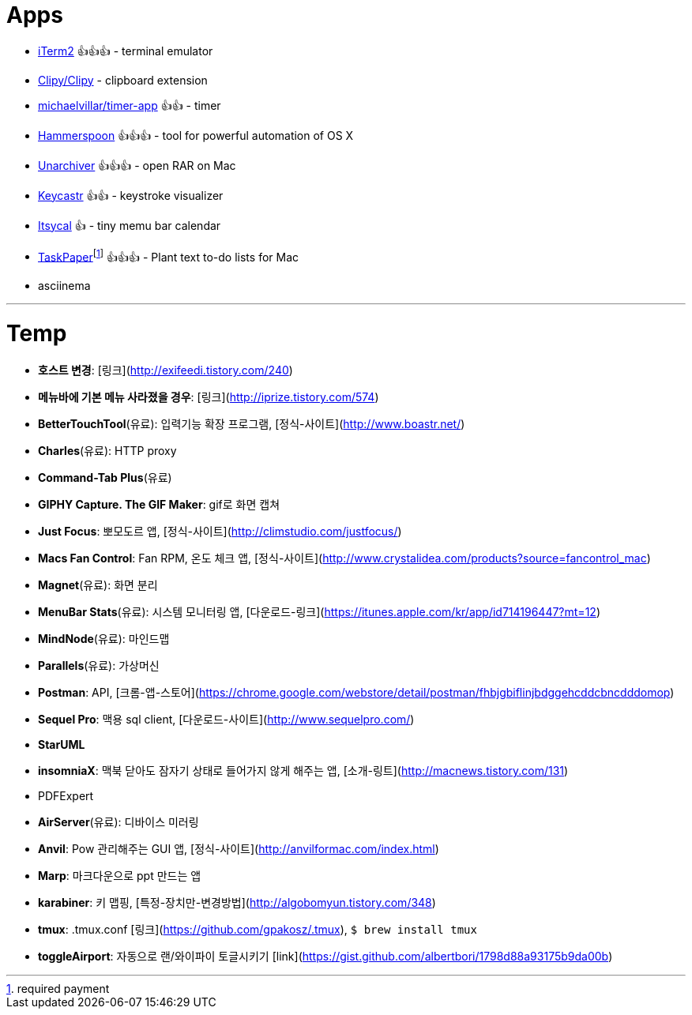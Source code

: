 = Apps

* https://www.iterm2.com/index.html[iTerm2] 👍👍👍 - terminal emulator
* https://github.com/Clipy/Clipy[Clipy/Clipy] - clipboard extension
* https://github.com/michaelvillar/timer-app[michaelvillar/timer-app] 👍👍 - timer
* https://www.hammerspoon.org/[Hammerspoon] 👍👍👍 - tool for powerful automation of OS X
* https://theunarchiver.com/[Unarchiver] 👍👍👍 - open RAR on Mac
* https://github.com/keycastr/keycastr[Keycastr] 👍👍 - keystroke visualizer
* https://www.mowglii.com/itsycal/[Itsycal] 👍 - tiny memu bar calendar
* https://www.taskpaper.com/[TaskPaper]footnoteref:[pay,required payment] 👍👍👍 - Plant text to-do lists for Mac
* asciinema

---

= Temp

* **호스트 변경**: [링크](http://exifeedi.tistory.com/240)
* **메뉴바에 기본 메뉴 사라졌을 경우**: [링크](http://iprize.tistory.com/574)
* **BetterTouchTool**(유료): 입력기능 확장 프로그램, [정식-사이트](http://www.boastr.net/)
* **Charles**(유료): HTTP proxy
* **Command-Tab Plus**(유료)
* **GIPHY Capture. The GIF Maker**: gif로 화면 캡쳐
* **Just Focus**: 뽀모도르 앱, [정식-사이트](http://climstudio.com/justfocus/)
* **Macs Fan Control**: Fan RPM, 온도 체크 앱, [정식-사이트](http://www.crystalidea.com/products?source=fancontrol_mac)
* **Magnet**(유료): 화면 분리
* **MenuBar Stats**(유료): 시스템 모니터링 앱, [다운로드-링크](https://itunes.apple.com/kr/app/id714196447?mt=12)
* **MindNode**(유료): 마인드맵
* **Parallels**(유료): 가상머신
* **Postman**: API, [크롬-앱-스토어](https://chrome.google.com/webstore/detail/postman/fhbjgbiflinjbdggehcddcbncdddomop)
* **Sequel Pro**: 맥용 sql client,  [다운로드-사이트](http://www.sequelpro.com/)
* **StarUML**
* **insomniaX**: 맥북 닫아도 잠자기 상태로 들어가지 않게 해주는 앱, [소개-링트](http://macnews.tistory.com/131)
* PDFExpert
* **AirServer**(유료): 디바이스 미러링
* **Anvil**: Pow 관리해주는 GUI 앱, [정식-사이트](http://anvilformac.com/index.html)
* **Marp**: 마크다운으로 ppt 만드는 앱
* **karabiner**: 키 맵핑, [특정-장치만-변경방법](http://algobomyun.tistory.com/348)
* **tmux**: .tmux.conf [링크](https://github.com/gpakosz/.tmux), `$ brew install tmux`
* **toggleAirport**: 자동으로 랜/와이파이 토글시키기 [link](https://gist.github.com/albertbori/1798d88a93175b9da00b)
